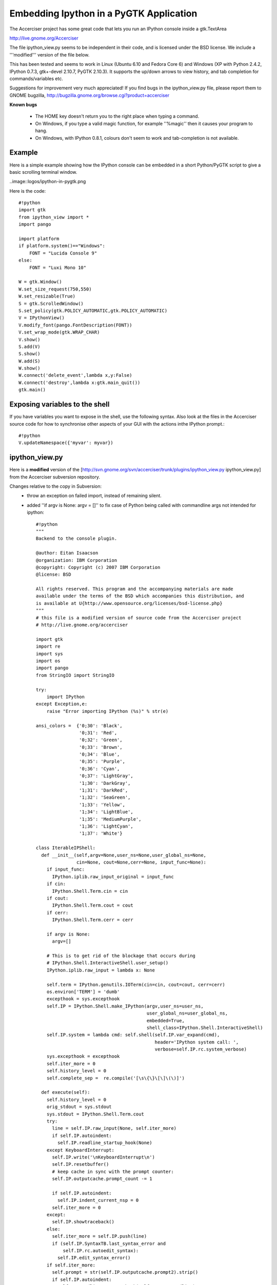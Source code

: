 ============================
Embedding Ipython in a PyGTK Application
============================

The Accerciser project has some great code that lets you run an IPython console inside a gtk.TextArea

http://live.gnome.org/Accerciser

The file ipython_view.py seems to be independent in their code, and is licensed under the BSD license. We include a '''modified''' version of the file below.

This has been tested and seems to work in Linux (Ubuntu 6.10 and Fedora Core 6) and Windows (XP with Python 2.4.2, IPython 0.7.3, gtk+-devel 2.10.7, PyGTK 2.10.3). It supports the up/down arrows to view history, and tab completion for commands/variables etc.

Suggestions for improvement very much appreciated! If you find bugs in the ipython_view.py file, please report them to GNOME bugzilla, http://bugzilla.gnome.org/browse.cgi?product=accerciser

**Known bugs**

 * The HOME key doesn't return you to the right place when typing a command.
 * On Windows, if you type a valid magic function, for example ''%magic'' then it causes your program to hang.
 * On Windows, with IPython 0.8.1, colours don't seem to work and tab-completion is not available.

----------
 Example 
----------

Here is a simple example showing how the IPython console can be embedded in a short Python/PyGTK script to give a basic scrolling terminal window.

..image::logos/ipython-in-pygtk.png

Here is the code::
    
    #!python
    import gtk
    from ipython_view import *
    import pango
    
    import platform
    if platform.system()=="Windows":
    	FONT = "Lucida Console 9"
    else:
    	FONT = "Luxi Mono 10"
    
    W = gtk.Window()
    W.set_size_request(750,550)
    W.set_resizable(True)
    S = gtk.ScrolledWindow()
    S.set_policy(gtk.POLICY_AUTOMATIC,gtk.POLICY_AUTOMATIC)
    V = IPythonView()
    V.modify_font(pango.FontDescription(FONT))
    V.set_wrap_mode(gtk.WRAP_CHAR)
    V.show()
    S.add(V)
    S.show()
    W.add(S)
    W.show()
    W.connect('delete_event',lambda x,y:False)
    W.connect('destroy',lambda x:gtk.main_quit())
    gtk.main()


-------------------------------
 Exposing variables to the shell
-------------------------------

If you have variables you want to expose in the shell, use the following syntax. Also look at the files in the Accerciser source code for how to synchronise other aspects of your GUI with the actions inthe IPython prompt.::

    #!python
    V.updateNamespace({'myvar': myvar})
    
---------------------
 ipython_view.py 
---------------------
Here is a **modified** version of the [http://svn.gnome.org/svn/accerciser/trunk/plugins/ipython_view.py ipython_view.py] from the Accerciser subversion repository.

Changes relative to the copy in Subversion:
 * throw an exception on failed import, instead of remaining silent.
 * added ''if argv is None: argv = []'' to fix case of Python being called with commandline args not intended for ipython::

    #!python
    """
    Backend to the console plugin.
    
    @author: Eitan Isaacson
    @organization: IBM Corporation
    @copyright: Copyright (c) 2007 IBM Corporation
    @license: BSD
    
    All rights reserved. This program and the accompanying materials are made 
    available under the terms of the BSD which accompanies this distribution, and 
    is available at U{http://www.opensource.org/licenses/bsd-license.php}
    """
    # this file is a modified version of source code from the Accerciser project
    # http://live.gnome.org/accerciser
    
    import gtk
    import re
    import sys
    import os
    import pango
    from StringIO import StringIO
    
    try:
    	import IPython
    except Exception,e:
    	raise "Error importing IPython (%s)" % str(e)
    
    ansi_colors =  {'0;30': 'Black',
                    '0;31': 'Red',
                    '0;32': 'Green',
                    '0;33': 'Brown',
                    '0;34': 'Blue',
                    '0;35': 'Purple',
                    '0;36': 'Cyan',
                    '0;37': 'LightGray',
                    '1;30': 'DarkGray',
                    '1;31': 'DarkRed',
                    '1;32': 'SeaGreen',
                    '1;33': 'Yellow',
                    '1;34': 'LightBlue',
                    '1;35': 'MediumPurple',
                    '1;36': 'LightCyan',
                    '1;37': 'White'}
    
    class IterableIPShell:
      def __init__(self,argv=None,user_ns=None,user_global_ns=None, 
                   cin=None, cout=None,cerr=None, input_func=None):
        if input_func:
          IPython.iplib.raw_input_original = input_func
        if cin:
          IPython.Shell.Term.cin = cin
        if cout:
          IPython.Shell.Term.cout = cout
        if cerr:
          IPython.Shell.Term.cerr = cerr
    
        if argv is None:
          argv=[]
    
        # This is to get rid of the blockage that occurs during 
        # IPython.Shell.InteractiveShell.user_setup()
        IPython.iplib.raw_input = lambda x: None
    
        self.term = IPython.genutils.IOTerm(cin=cin, cout=cout, cerr=cerr)
        os.environ['TERM'] = 'dumb'
        excepthook = sys.excepthook 
        self.IP = IPython.Shell.make_IPython(argv,user_ns=user_ns,
                                             user_global_ns=user_global_ns,
                                             embedded=True,
                                             shell_class=IPython.Shell.InteractiveShell)
        self.IP.system = lambda cmd: self.shell(self.IP.var_expand(cmd),
                                                header='IPython system call: ',
                                                verbose=self.IP.rc.system_verbose)
        sys.excepthook = excepthook
        self.iter_more = 0
        self.history_level = 0
        self.complete_sep =  re.compile('[\s\{\}\[\]\(\)]')
    
      def execute(self):
        self.history_level = 0
        orig_stdout = sys.stdout
        sys.stdout = IPython.Shell.Term.cout
        try:
          line = self.IP.raw_input(None, self.iter_more)
          if self.IP.autoindent:
            self.IP.readline_startup_hook(None)
        except KeyboardInterrupt:
          self.IP.write('\nKeyboardInterrupt\n')
          self.IP.resetbuffer()
          # keep cache in sync with the prompt counter:
          self.IP.outputcache.prompt_count -= 1
            
          if self.IP.autoindent:
            self.IP.indent_current_nsp = 0
          self.iter_more = 0
        except:
          self.IP.showtraceback()
        else:
          self.iter_more = self.IP.push(line)
          if (self.IP.SyntaxTB.last_syntax_error and
              self.IP.rc.autoedit_syntax):
            self.IP.edit_syntax_error()
        if self.iter_more:
          self.prompt = str(self.IP.outputcache.prompt2).strip()
          if self.IP.autoindent:
            self.IP.readline_startup_hook(self.IP.pre_readline)
        else:
          self.prompt = str(self.IP.outputcache.prompt1).strip()
        sys.stdout = orig_stdout
    
      def historyBack(self):
        self.history_level -= 1
        return self._getHistory()
      
      def historyForward(self):
        self.history_level += 1
        return self._getHistory()
      
      def _getHistory(self):
        try:
          rv = self.IP.user_ns['In'][self.history_level].strip('\n')
        except IndexError:
          self.history_level = 0
          rv = ''
        return rv
    
      def updateNamespace(self, ns_dict):
        self.IP.user_ns.update(ns_dict)
    
      def complete(self, line):
        split_line = self.complete_sep.split(line)
        possibilities = self.IP.complete(split_line[-1])
        if possibilities:
          common_prefix = reduce(self._commonPrefix, possibilities)
          completed = line[:-len(split_line[-1])]+common_prefix
        else:
          completed = line
        return completed, possibilities
      
      def _commonPrefix(self, str1, str2):
        for i in range(len(str1)):
          if not str2.startswith(str1[:i+1]):
            return str1[:i]
    return str1
    
      def shell(self, cmd,verbose=0,debug=0,header=''):
        stat = 0
        if verbose or debug: print header+cmd
        # flush stdout so we don't mangle python's buffering
        if not debug:
          input, output = os.popen4(cmd)
          print output.read()
          output.close()
          input.close()
    
    class ConsoleView(gtk.TextView):
      def __init__(self):
        gtk.TextView.__init__(self)
        self.modify_font(pango.FontDescription('Mono'))
        self.set_cursor_visible(True)
        self.text_buffer = self.get_buffer()
        self.mark = self.text_buffer.create_mark('scroll_mark', 
                                                 self.text_buffer.get_end_iter(),
                                                 False)
        for code in ansi_colors:
          self.text_buffer.create_tag(code, 
                                      foreground=ansi_colors[code], 
                                      weight=700)
        self.text_buffer.create_tag('0')
        self.text_buffer.create_tag('notouch', editable=False)
        self.color_pat = re.compile('\x01?\x1b\[(.*?)m\x02?')
        self.line_start = \
    		self.text_buffer.create_mark('line_start', 
    			self.text_buffer.get_end_iter(), True
    		)
        self.connect('key-press-event', self._onKeypress)
        self.last_cursor_pos = 0
        
      def write(self, text, editable=False):
        segments = self.color_pat.split(text)
        segment = segments.pop(0)
        start_mark = self.text_buffer.create_mark(None, 
                                                  self.text_buffer.get_end_iter(), 
                                                  True)
        self.text_buffer.insert(self.text_buffer.get_end_iter(), segment)
    
        if segments:
          ansi_tags = self.color_pat.findall(text)
          for tag in ansi_tags:
            i = segments.index(tag)
            self.text_buffer.insert_with_tags_by_name(self.text_buffer.get_end_iter(),
                                                 segments[i+1], tag)
            segments.pop(i)
        if not editable:
          self.text_buffer.apply_tag_by_name('notouch',
                                             self.text_buffer.get_iter_at_mark(start_mark),
                                             self.text_buffer.get_end_iter())
        self.text_buffer.delete_mark(start_mark)
        self.scroll_mark_onscreen(self.mark)
    
      def showPrompt(self, prompt):
        self.write(prompt)
        self.text_buffer.move_mark(self.line_start,self.text_buffer.get_end_iter())
    
      def changeLine(self, text):
        iter = self.text_buffer.get_iter_at_mark(self.line_start)
        iter.forward_to_line_end()
        self.text_buffer.delete(self.text_buffer.get_iter_at_mark(self.line_start), iter)
        self.write(text, True)
    
      def getCurrentLine(self):
        rv = self.text_buffer.get_slice(self.text_buffer.get_iter_at_mark(self.line_start),
                                        self.text_buffer.get_end_iter(), False)
        return rv
    
      def showReturned(self, text):
    iter = self.text_buffer.get_iter_at_mark(self.line_start)
        iter.forward_to_line_end()
        self.text_buffer.apply_tag_by_name('notouch', 
                                           self.text_buffer.get_iter_at_mark(self.line_start),
                                           iter)
        self.write('\n'+text)
        if text:
          self.write('\n')
        self.showPrompt(self.prompt)
        self.text_buffer.move_mark(self.line_start,self.text_buffer.get_end_iter())
        self.text_buffer.place_cursor(self.text_buffer.get_end_iter())
    
      def _onKeypress(self, obj, event):
        if not event.string:
          return
        insert_mark = self.text_buffer.get_insert()
        insert_iter = self.text_buffer.get_iter_at_mark(insert_mark)
        selection_mark = self.text_buffer.get_selection_bound()
        selection_iter = self.text_buffer.get_iter_at_mark(selection_mark)
        start_iter = self.text_buffer.get_iter_at_mark(self.line_start)
        if start_iter.compare(insert_iter) <= 0 and \
              start_iter.compare(selection_iter) <= 0:
          return
        elif start_iter.compare(insert_iter) > 0 and \
              start_iter.compare(selection_iter) > 0:
          self.text_buffer.place_cursor(start_iter)
        elif insert_iter.compare(selection_iter) < 0:
          self.text_buffer.move_mark(insert_mark, start_iter)
        elif insert_iter.compare(selection_iter) > 0:
          self.text_buffer.move_mark(selection_mark, start_iter)             
        
    
    class IPythonView(ConsoleView, IterableIPShell):
      def __init__(self):
        ConsoleView.__init__(self)
        self.cout = StringIO()
        IterableIPShell.__init__(self, cout=self.cout,cerr=self.cout, 
                                 input_func=self.raw_input)
        self.connect('key_press_event', self.keyPress)
        self.execute()
        self.cout.truncate(0)
        self.showPrompt(self.prompt)
        self.interrupt = False
    
      def raw_input(self, prompt=''):
        if self.interrupt:
          self.interrupt = False
          raise KeyboardInterrupt
        return self.getCurrentLine()
    
      def keyPress(self, widget, event):
        if event.state & gtk.gdk.CONTROL_MASK and event.keyval == 99:
          self.interrupt = True
          self._processLine()
          return True
        elif event.keyval == gtk.keysyms.Return:
          self._processLine()
          return True
        elif event.keyval == gtk.keysyms.Up:
          self.changeLine(self.historyBack())
          return True
        elif event.keyval == gtk.keysyms.Down:
          self.changeLine(self.historyForward())
          return True
        elif event.keyval == gtk.keysyms.Tab:
          if not self.getCurrentLine().strip():
            return False
          completed, possibilities = self.complete(self.getCurrentLine())
          if len(possibilities) > 1:
            slice = self.getCurrentLine()
            self.write('\n')
            for symbol in possibilities:
              self.write(symbol+'\n')
            self.showPrompt(self.prompt)
          self.changeLine(completed or slice)
          return True
    
      def _processLine(self):
        self.history_pos = 0
        self.execute()
        rv = self.cout.getvalue()
        if rv: rv = rv.strip('\n')
        self.showReturned(rv)
        self.cout.truncate(0)
    


